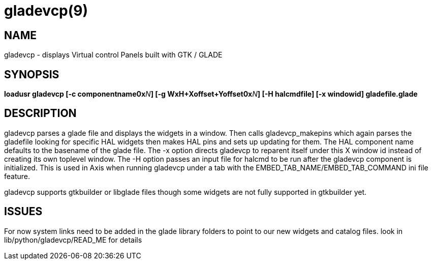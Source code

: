 = gladevcp(9)
:manmanual: HAL Components
:mansource: ../man/man9/gladevcp.9.asciidoc
:man version : 

== NAME
gladevcp - displays Virtual control Panels built with GTK / GLADE 

== SYNOPSIS
**loadusr gladevcp  [-c componentname0x**__N__**] [-g WxH+Xoffset+Yoffset0x**__N__**] [-H halcmdfile] [-x windowid] gladefile.glade
**

== DESCRIPTION
gladevcp parses a glade file and displays the widgets in a window.
Then calls gladevcp_makepins which again parses the gladefile looking for specific HAL widgets
then makes HAL pins and sets up updating for them. 
The HAL component name defaults to the basename of the glade file.
The -x option directs gladevcp to reparent itself under this X window id instead of creating its own toplevel window.
The -H option passes an input file for halcmd to be run after the gladevcp component is initialized. This is used in Axis when 
running gladevcp under a tab with the EMBED_TAB_NAME/EMBED_TAB_COMMAND ini file feature.

gladevcp supports gtkbuilder or libglade files though some widgets are not fully supported in gtkbuilder yet.

== ISSUES
For now system links need to be added in the glade library folders to point to our new widgets and catalog files. look in lib/python/gladevcp/READ_ME for details

